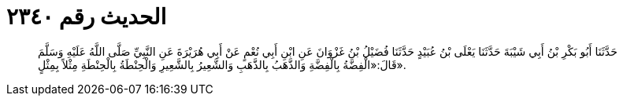 
= الحديث رقم ٢٣٤٠

[quote.hadith]
حَدَّثَنَا أَبُو بَكْرِ بْنُ أَبِي شَيْبَةَ حَدَّثَنَا يَعْلَى بْنُ عُبَيْدٍ حَدَّثَنَا فُضَيْلُ بْنُ غَزْوَانَ عَنِ ابْنِ أَبِي نُعْمٍ عَنْ أَبِي هُرَيْرَةَ عَنِ النَّبِيِّ صَلَّى اللَّهُ عَلَيْهِ وَسَلَّمَ قَالَ:«الْفِضَّةُ بِالْفِضَّةِ وَالذَّهَبُ بِالذَّهَبِ وَالشَّعِيرُ بِالشَّعِيرِ وَالْحِنْطَةُ بِالْحِنْطَةِ مِثْلاً بِمِثْلٍ».